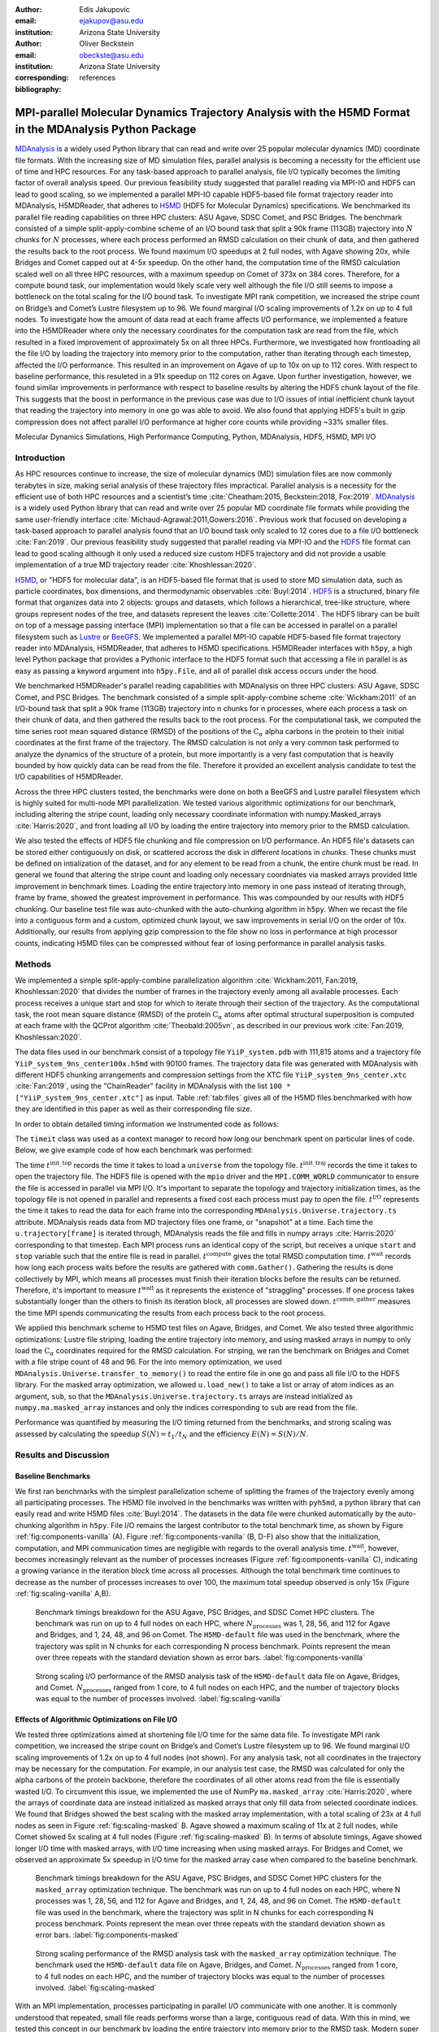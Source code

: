 .. -*- mode: rst; mode: visual-line; fill-column: 9999; coding: utf-8 -*-

:author: Edis Jakupovic
:email: ejakupov@asu.edu
:institution: Arizona State University

:author: Oliver Beckstein
:email: obeckste@asu.edu
:institution: Arizona State University
:corresponding:

:bibliography: references

.. Standard reST tables do not properly build and the first header column is lost.
.. We therefore use raw LaTeX tables. However, booktabs is not automatically included
.. unless rest2latex sees a table so we have to add it here manually.
.. latex::
   :usepackage: booktabs
	       

.. definitions (like \newcommand)

.. |Calpha| replace:: :math:`\mathrm{C}_\alpha`
.. |tinit_top| replace:: :math:`t^\text{init\_top}`
.. |tinit_traj| replace:: :math:`t^\text{init\_traj}`
.. |tcomp| replace:: :math:`t^{\text{compute}}`
.. |tIO| replace:: :math:`t^\text{I/O}`
.. |tcomm| replace:: :math:`t^\text{comm\_gather}`
.. |twait| replace:: :math:`t^\text{wait}`
.. |ttotal| replace:: :math:`t^\text{total}`
.. |Ncores| replace:: :math:`M`
.. |r(t)| replace:: :math:`\mathbf{r}(t)`
.. |NProcesses| replace:: :math:`N_\text{processes}`


---------------------------------------------------------------------------------------------------------
MPI-parallel Molecular Dynamics Trajectory Analysis with the H5MD Format in the MDAnalysis Python Package
---------------------------------------------------------------------------------------------------------

.. class:: abstract

   MDAnalysis_ is a widely used Python library that can read and write over 25 popular molecular dynamics (MD) coordinate file formats. With the increasing size of MD simulation files, parallel analysis is becoming a necessity for the efficient use of time and HPC resources. For any task-based approach to parallel analysis, file I/O typically becomes the limiting factor of overall analysis speed. Our previous feasibility study suggested that parallel reading via MPI-IO and HDF5 can lead to good scaling, so we implemented a parallel MPI-IO capable HDF5-based file format trajectory reader into MDAnalysis, H5MDReader, that adheres to H5MD_ (HDF5 for Molecular Dynamics) specifications. We benchmarked its parallel file reading capabilities on three HPC clusters: ASU Agave, SDSC Comet, and PSC Bridges. The benchmark consisted of a simple split-apply-combine scheme of an I/O bound task that split a 90k frame (113GB) trajectory into :math:`N` chunks for :math:`N` processes, where each process performed an RMSD calculation on their chunk of data, and then gathered the results back to the root process. We found maximum I/O speedups at 2 full nodes, with Agave showing 20x, while Bridges and Comet capped out at 4-5x speedup. On the other hand, the computation time of the RMSD calculation scaled well on all three HPC resources, with a maximum speedup on Comet of 373x on 384 cores. Therefore, for a compute bound task, our implementation would likely scale very well although the file I/O still seems to impose a bottleneck on the total scaling for the I/O bound task. To investigate MPI rank competition, we increased the stripe count on Bridge’s and Comet’s Lustre filesystem up to 96. We found marginal I/O scaling improvements of 1.2x on up to 4 full nodes. To investigate how the amount of data read at each frame affects I/O performance, we implemented a feature into the H5MDReader where only the necessary coordinates for the computation task are read from the file, which resulted in a fixed improvement of approximately 5x on all three HPCs. Furthermore, we investigated how frontloading all the file I/O by loading the trajectory into memory prior to the computation, rather than iterating through each timestep, affected the I/O performance. This resulted in an improvement on Agave of up to 10x on up to 112 cores. With respect to baseline performance, this resuleted in a 91x speedup on 112 cores on Agave. Upon further investigation, however, we found similar improvements in performance with respect to baseline results by altering the HDF5 chunk layout of the file. This suggests that the boost in performance in the previous case was due to I/O issues of intial inefficient chunk layout that reading the trajectory into memory in one go was able to avoid. We also found that applying HDF5's built in gzip compression does not affect parallel I/O performance at higher core counts while providing ~33% smaller files.

.. class:: keywords

   Molecular Dynamics Simulations, High Performance Computing, Python, MDAnalysis, HDF5, H5MD, MPI I/O





Introduction
============

As HPC resources continue to increase, the size of molecular dynamics (MD) simulation files are now commonly terabytes in size, making serial analysis of these trajectory files impractical. Parallel analysis is a necessity for the efficient use of both HPC resources and a scientist’s time :cite:`Cheatham:2015, Beckstein:2018, Fox:2019`. MDAnalysis_ is a widely used Python library that can read and write over 25 popular MD coordinate file formats while providing the same user-friendly interface :cite:`Michaud-Agrawal:2011,Gowers:2016`. Previous work that focused on developing a task-based approach to parallel analysis found that an I/O bound task only scaled to 12 cores due to a file I/O bottleneck :cite:`Fan:2019`. Our previous feasibility study suggested that parallel reading via MPI-IO and the HDF5_ file format can lead to good scaling although it only used a reduced size custom HDF5 trajectory and did not provide a usable implementation of a true MD trajectory reader :cite:`Khoshlessan:2020`.

H5MD_, or "HDF5 for molecular data", is an HDF5-based file format that is used to store MD simulation data, such as particle coordinates, box dimensions, and thermodynamic observables :cite:`Buyl:2014`. HDF5_ is a structured, binary file format that organizes data into 2 objects: groups and datasets, which follows a hierarchical, tree-like structure, where groups represent nodes of the tree, and datasets represent the leaves :cite:`Collette:2014`. The HDF5 library can be built on top of a message passing interface (MPI) implementation so that a file can be accessed in parallel on a parallel filesystem such as Lustre_ or BeeGFS_. We implemented a parallel MPI-IO capable HDF5-based file format trajectory reader into MDAnalysis, H5MDReader, that adheres to H5MD specifications. H5MDReader interfaces with ``h5py``, a high level Python package that provides a Pythonic interface to the HDF5 format such that accessing a file in parallel is as easy as passing a keyword argument into ``h5py.File``, and all of parallel disk access occurs under the hood.

We benchmarked H5MDReader's parallel reading capabilities with MDAnalysis on three HPC clusters: ASU Agave, SDSC Comet, and PSC Bridges. The benchmark consisted of a simple split-apply-combine scheme :cite:`Wickham:2011` of an I/O-bound task that split a 90k frame (113GB) trajectory into n chunks for n processes, where each process a task on their chunk of data, and then gathered the results back to the root process. For the computational task, we computed the time series root mean squared distance (RMSD) of the positions of the |Calpha| alpha carbons in the protein to their initial coordinates at the first frame of the trajectory. The RMSD calculation is not only a very common task performed to analyze the dynamics of the structure of a protein, but more importantly is a very fast computation that is heavily bounded by how quickly data can be read from the file. Therefore it provided an excellent analysis candidate to test the I/O capabilities of H5MDReader.

Across the three HPC clusters tested, the benchmarks were done on both a BeeGFS and Lustre parallel filesystem which is highly suited for multi-node MPI parallelization. We tested various algorithmic optimizations for our benchmark, including altering the stripe count, loading only necessary coordinate information with numpy.Masked_arrays :cite:`Harris:2020`, and front loading all I/O by loading the entire trajectory into memory prior to the RMSD calculation.

We also tested the effects of HDF5 file chunking and file compression on I/O performance. An HDF5 file's datasets can be stored either contiguously on disk, or scattered accross the disk in different locations in *chunks*. These chunks must be defined on intialization of the dataset, and for any element to be read from a chunk, the entire chunk must be read. In general we found that altering the stripe count and loading only necessary coordniates via masked arrays provided little improvement in benchmark times. Loading the entire trajectory into memory in one pass instead of iterating through, frame by frame, showed the greatest improvement in performance. This was compounded by our results with HDF5 chunking. Our baseline test file was auto-chunked with the auto-chunking algorithm in ``h5py``. When we recast the file into a contiguous form and a custom, optimized chunk layout, we saw improvements in serial I/O on the order of 10x. Additionally, our results from applying gzip compression to the file show no loss in performance at high processor counts, indicating H5MD files can be compressed without fear of losing performance in parallel analysis tasks.



Methods
=======

We implemented a simple split-apply-combine parallelization algorithm :cite:`Wickham:2011, Fan:2019, Khoshlessan:2020` that divides the number of frames in the trajectory evenly among all available processes.
Each process receives a unique start and stop for which to iterate through their section of the trajectory.
As the computational task,  the root mean square distance (RMSD) of the protein |Calpha| atoms after optimal structural superposition is computed at each frame with the QCProt algorithm :cite:`Theobald:2005vn`, as described in our previous work :cite:`Fan:2019, Khoshlessan:2020`.

The data files used in our benchmark consist of a topology file ``YiiP_system.pdb`` with 111,815 atoms and a trajectory file ``YiiP_system_9ns_center100x.h5md`` with 90100 frames.
The trajectory data file was generated with MDAnalysis with different HDF5 chunking arrangements and compression settings from the XTC file ``YiiP_system_9ns_center.xtc`` :cite:`Fan:2019`, using the "ChainReader" facility in MDAnalysis with the list ``100 * ["YiiP_system_9ns_center.xtc"]`` as input. 
Table :ref:`tab:files` gives all of the H5MD files benchmarked with how they are identified in this paper as well as their corresponding file size.

.. raw:: latex

   \begin{table}
   \begin{tabular}{c c c}
    \toprule
    \textbf{name} & \textbf{format} & \textbf{file size (GB)} \\ [0.5ex]
    \midrule
    H5MD-default     & H5MD       & 113    \\
    H5MD-chunked     & H5MD       & 113    \\
    H5MD-contiguous  & H5MD       & 113    \\
    H5MD-gzipx1      & H5MD       & 77     \\
    H5MD-gzipx9      & H5MD       & 75     \\
    \bottomrule
   \end{tabular}
   \caption{Data files benchmarked on all three HPCS. \textbf{name} is the name that is used to identify the file in this paper. \textbf{format} is the format of the file, and \textbf{file size} gives the size of the file in gigabytes. \textbf{H5MD-default} original data file written with pyh5md which uses the auto-chunking algorithm in ``h5py``. \textbf{H5MD-chunked} is the same file but written with chunk size (1, n atoms, 3) and \textbf{H5MD-contiguous} is the same file but written with no HDF5 chunking. \textbf{H5MD-gzipx1} and \textbf{H5MD-gzipx9} have the same chunk arrangement as \textbf{H5MD-chunked} but are written with gzip compression where 1 is the lowest level of compression and 9 is the highest level.}
   \DUrole{label}{tab:files}
   \end{table}

In order to obtain detailed timing information we instrumented code as follows:

.. code-block:: python
   :linenos:

   class timeit(object):
       def __enter__(self):
           self._start_time = time.time()
           return self

       def __exit__(self, exc_type, exc_val, exc_tb):
           end_time = time.time()
           self.elapsed = end_time - self._start_time
           # always propagate exceptions forward
           return False

The ``timeit`` class was used as a context manager to record how long our benchmark spent on particular lines of code. Below, we give example code of how each benchmark was performed:

.. code-block:: python
   :linenos:

   import MDAnalysis as mda
   from MDAnalysis.analysis.rms import rmsd
   from mpi4py import MPI
   import numpy as np

   def benchmark(topology, trajectory):
       with timeit() as init_top:
           u = mda.Universe(topology)
       with timeit() as init_traj:
           u.load_new(trajectory,
                      driver="mpio",
                      comm=MPI.COMM_WORLD)
       t_init_top = init_top.elapsed
       t_init_traj = init_traj.elapsed
       CA = u.select_atoms("protein and name CA")
       x_ref = CA.positions.copy()

       total_io = 0
       total_rmsd = 0
       rmsd_array = np.empty(bsize, dtype=float)
       for i, frame in enumerate(range(start, stop)):
           with timeit() as io:
               ts = u.trajectory[frame]
           total_io += io.elapsed
           with timeit() as rms:
               rmsd_array[i] = rmsd(CA.positions,
                                    x_ref,
                                    superposition=True)
           total_rmsd += rms.elapsed

       with timeit() as wait_time:
           comm.Barrier()
       t_wait = wait_time.elapsed

       with timeit() as comm_gather:
           rmsd_buffer = None
           if rank == 0:
               rmsd_buffer = np.empty(n_frames,
                                      dtype=float)
           comm.Gatherv(sendbuf=rmsd_array,
                        recvbuf=(rmsd_buffer,
                                 sendcounts),
                        root=0)
       t_comm_gather = comm_gather.elapsed

The time |tinit_top| records the time it takes to load a ``universe`` from the topology file. |tinit_traj| records the time it takes to open the trajectory file. The HDF5 file is opened with the ``mpio`` driver and the ``MPI.COMM_WORLD`` communicator to ensure the file is accessed in parallel via MPI I/O. It's important to separate the topology and trajectory initialization times, as the topology file is not opened in parallel and represents a fixed cost each process must pay to open the file.  |tIO| represents the time it takes to read the data for each frame into the corresponding ``MDAnalysis.Universe.trajectory.ts`` attribute. MDAnalysis reads data from MD trajectory files one frame, or "snapshot" at a time. Each time the ``u.trajectory[frame]`` is iterated through, MDAnalysis reads the file and fills in numpy arrays :cite:`Harris:2020` corresponding to that timestep. Each MPI process runs an identical copy of the script, but receives a unique ``start`` and ``stop`` variable such that the entire file is read in parallel. |tcomp| gives the total RMSD computation time. |twait| records how long each process waits before the results are gathered with ``comm.Gather()``. Gathering the results is done collectively by MPI, which means all processes must finish their iteration blocks before the results can be returned. Therefore, it's important to measure |twait| as it represents the existence of "straggling" processes. If one process takes substantially longer than the others to finish its iteration block, all processes are slowed down. |tcomm| measures the time MPI spends communicating the results from each process back to the root process.

We applied this benchmark scheme to H5MD test files on Agave, Bridges, and Comet. We also tested three algorithmic optimizations: Lustre file striping, loading the entire trajectory into memory, and using masked arrays in numpy to only load the |Calpha| coordinates required for the RMSD calculation. For striping, we ran the benchmark on Bridges and Comet with a file stripe count of 48 and 96. For the into memory optimization, we used ``MDAnalysis.Universe.transfer_to_memory()`` to read the entire file in one go and pass all file I/O to the HDF5 library. For the masked array optimization, we allowed ``u.load_new()`` to take a list or array of atom indices as an argument, ``sub``, so that the ``MDAnalysis.Universe.trajectory.ts`` arrays are instead initialized as ``numpy.ma.masked_array`` instances and only the indices corresponding to ``sub`` are read from the file.

Performance was quantified by measuring the I/O timing returned from the benchmarks, and strong scaling was assessed by calculating the speedup :math:`S(N) = t_{1}/t_{N}` and the efficiency :math:`E(N) = S(N)/N`.


Results and Discussion
======================

Baseline Benchmarks
-------------------

We first ran benchmarks with the simplest parallelization scheme of splitting the frames of the trajectory evenly among all participating processes. The H5MD file involved in the benchmarks was written with ``pyh5md``, a python library that can easily read and write H5MD files :cite:`Buyl:2014`. The datasets in the data file were chunked automatically by the auto-chunking algorithm in ``h5py``. File I/O remains the largest contributor to the total benchmark time, as shown by Figure :ref:`fig:components-vanilla` (A). Figure :ref:`fig:components-vanilla` (B, D-F) also show that the initialization, computation, and MPI communication times are negligible with regards to the overall analysis time. |twait|, however, becomes increasingly relevant as the number of processes increases (Figure :ref:`fig:components-vanilla` C), indicating a growing variance in the iteration block time across all processes. Although the total benchmark time continues to decrease as the number of processes increases to over 100, the maximum total speedup observed is only 15x (Figure :ref:`fig:scaling-vanilla` A,B).

.. figure:: figs/components-vanilla.pdf

   Benchmark timings breakdown for the ASU Agave, PSC Bridges, and SDSC Comet HPC clusters. The benchmark was run on up to 4 full nodes on each HPC, where |Nprocesses| was 1, 28, 56, and 112 for Agave and Bridges, and 1, 24, 48, and 96 on Comet. The ``H5MD-default`` file was used in the benchmark, where the trajectory was split in N chunks for each corresponding N process benchmark. Points represent the mean over three repeats with the standard deviation shown as error bars.
   :label:`fig:components-vanilla`

.. figure:: figs/scaling-vanilla.pdf

   Strong scaling I/O performance of the RMSD analysis task of the ``H5MD-default`` data file on Agave, Bridges, and Comet. |NProcesses| ranged from 1 core, to 4 full nodes on each HPC, and the number of trajectory blocks was equal to the number of processes involved.
   :label:`fig:scaling-vanilla`

Effects of Algorithmic Optimizations on File I/O
------------------------------------------------
We tested three optimizations aimed at shortening file I/O time for the same data file. To investigate MPI rank competition, we increased the stripe count on Bridge’s and Comet’s Lustre filesystem up to 96. We found marginal I/O scaling improvements of 1.2x on up to 4 full nodes (not shown). For any analysis task, not all coordinates in the trajectory may be necessary for the computation. For example, in our analysis test case, the RMSD was calculated for only the alpha carbons of the protein backbone, therefore the coordinates of all other atoms read from the file is essentially wasted I/O. To circumvent this issue, we implemented the use of NumPy ``ma.masked_array`` :cite:`Harris:2020`, where the arrays of coordinate data are instead initialized as masked arrays that only fill data from selected coordinate indices. We found that Bridges showed the best scaling with the masked array implementation, with a total scaling of 23x at 4 full nodes as seen in Figure :ref:`fig:scaling-masked` B. Agave showed a maximum scaling of 11x at 2 full nodes, while Comet showed 5x scaling at 4 full nodes (Figure :ref:`fig:scaling-masked` B). In terms of absolute timings, Agave showed longer I/O time with masked arrays, with I/O time increasing when using masked arrays. For Bridges and Comet, we observed an approximate 5x speedup in I/O time for the masked array case when compared to the baseline benchmark.

.. figure:: figs/components-masked.pdf

   Benchmark timings breakdown for the ASU Agave, PSC Bridges, and SDSC Comet HPC clusters for the ``masked_array`` optimization technique. The benchmark was run on up to 4 full nodes on each HPC, where N processes was 1, 28, 56, and 112 for Agave and Bridges, and 1, 24, 48, and 96 on Comet. The ``H5MD-default`` file was used in the benchmark, where the trajectory was split in N chunks for each corresponding N process benchmark. Points represent the mean over three repeats with the standard deviation shown as error bars.
   :label:`fig:components-masked`

.. figure:: figs/scaling-masked.pdf

   Strong scaling performance of the RMSD analysis task with the ``masked_array`` optimization technique. The benchmark used the ``H5MD-default`` data file on Agave, Bridges, and Comet. |NProcesses| ranged from 1 core, to 4 full nodes on each HPC, and the number of trajectory blocks was equal to the number of processes involved.
   :label:`fig:scaling-masked`

With an MPI implementation, processes participating in parallel I/O communicate with one another. It is commonly understood that repeated, small file reads performs worse than a large, contiguous read of data. With this in mind, we tested this concept in our benchmark by loading the entire trajectory into memory prior to the RMSD task. Modern super computers make this possible as they contain hundreds of GB of memory per node. Figure :ref:`fig:components-mem` shows that file I/O remains the largest contributor to the benchmark time. Interestingly, we found that the |twait| does not increase as the number of processes increases as in the other benchmark cases (Figure :ref:`fig:components-mem` C). This indicates that there are no straggling processes, and all processes take approximately the same time to load their section of data. Comet showed the worst improvment in I/O, with a speedup of 2x with respect to the baseline benchmarks. In terms of absolute time, Agave showed the most substantial increase in performance, where in the single process case the baseline benchmark time was 4648s (Figure :ref:`fig:scaling-vanilla` A) and 911s in the single process into-memory benchmark (Figure :ref:`fig:scaling-mem` A). In the 4 full node case, Agave showed a 91x speedup with respect to the baseline benchmark performance (4658s to 73s at 112 cores). This gives strong evidence that the default access pattern of iterating through each frame was inefficient as opposed to loading the entire trajectory into memory in one go.

.. figure:: figs/components-mem.pdf

   Benchmark timings breakdown for the ASU Agave, PSC Bridges, and SDSC Comet HPC clusters for the loading-into-memory optimization technique. The benchmark was run on up to 4 full nodes on each HPC, where N processes was 1, 28, 56, and 112 for Agave and Bridges, and 1, 24, 48, and 96 on Comet. The ``H5MD-default`` file was used in the benchmark, where the trajectory was split in N chunks for each corresponding N process benchmark. Points represent the mean over three repeats with the standard deviation shown as error bars.
   :label:`fig:components-mem`

.. figure:: figs/scaling-mem.pdf

   Strong scaling I/O performance of the RMSD analysis task with the loading-into-memory optimization technique. The benchmark used the ``H5MD-default`` data file on Agave, Bridges, and Comet. |NProcesses| ranged from 1 core, to 4 full nodes on each HPC, and the number of trajectory blocks was equal to the number of processes involved.
   :label:`fig:scaling-mem`


Effects of HDF5 Chunking on File I/O
------------------------------------
The speed at which a file can be read from disk depends not only on access pattern, but also the file's layout on disk. We rewrote the H5MD-default test file on the fly with MDAnalysis and tested two cases: one in which the file is written with no chunking applied (H5MD-contiguous), and one in which we applied a custom chunk layout to match the access pattern on the file (H5MD-chunked). Our benchmark follows a common MD trajecotry analysis scheme in that it iterates through the trajectory one frame at a time. Therefore, we applied a chunk shape of ``(1, n atoms, 3)`` which matched exactly the shape of data to be read at each iteration step. First, we tested how the chunk layout affects baseline serial I/O performance for the file. We found I/O performance strongly depends on the layout of the file on disk. The auto-chunked H5MD-default file I/O time was 4101s, while our custom chunk layout resulted in an I/O time of 460s (Figure :ref:`fig:serial-IO`). So, we effectively saw a 10x speedup from optimizing the chunk layout alone. To see what effect the chunk layout had on parallel I/O performance, we repeated our benchmarks on Agave but with the H5MD-chunked and H5MD-contiguous data files. For the serial one process case, we found a similar result in that the I/O time was dramatically increased with an approximate 10x speedup for both the contiguous and chunked file, with respect to the baseline benchmark (Figure :ref:`fig:components-chunk` A). The rest of the timings remained unaffected (Figure :ref:`fig:components-chunk` B-F). Although the absolute total benchmark time is much improved (Figure :ref:`fig:scaling-chunk` A), the scaling remains challenging, with a maximum observed speedup of 12x for the contiguous file (Figure :ref:`fig:scaling-chunk` B).

.. figure:: figs/serial-IO.pdf

   Serial I/O time for H5MD-default, H5MD-contiguous, and H5MD-chunked data files. Each file contained the same data (113GB, 90100 frames) but was written with a different HDF5 chunk arrangement, as outlined in Table :ref:`tab:files`. Each bar represents the mean of 5 repeat benchmark runs, with the standard deviation shown as error bars.
   :label:`fig:serial-IO`

.. figure:: figs/components-chunk.pdf

   Benchmark timings breakdown on ASU Agave for the three chunk arrangements tested. The benchmark was run on up to 4 full nodes on each HPC, where N processes was 1, 28, 56, and 112. **H5MD-default** was auto-chunked by ``h5py``. **H5MD-contiguous** was written with no chunking applied, and **H5MD-chunked** was written with a chunk shape of ``(1, n atoms, 3)``. The trajectory was split in N chunks for each corresponding N process benchmark. Points represent the mean over three repeats with the standard deviation shown as error bars.
   :label:`fig:components-chunk`

.. figure:: figs/scaling-chunk.pdf

   Strong scaling I/O performance of the RMSD analysis task with various chunk layouts tested on ASU Agave. |NProcesses| ranged from 1 core, to 4 full nodes, and the number of trajectory blocks was equal to the number of processes involved.
   :label:`fig:scaling-chunk`


Effects of HDF5 GZIP Compression on File I/O
--------------------------------------------
HDF5 files offer the ability to compress the files. To see how compression affected parallel I/O, we tested HDF5's gzip compression with a minimum setting of 1 and a maximum setting of 9. In the serial 1 process case, we found that I/O performance is slightly hampered, with I/O times approximately 4x longer with compression applied (Figure :ref:`fig:scaling-gzip` A), however at increasing number of processes this difference disappears (Figure :ref:`fig:scaling-gzip` A and Figure :ref:`fig:components-gzip` A). This shows a clear benefit of applying gzip compression to a chunked HDF5 file for parallel analysis tasks, as the compressed file is ~2/3 the size of the original. Additionaly we found speedups of up to 36x on 2 full nodes for the compressed data file benchmarks (Figure :ref:`fig:scaling-gzip` B).

.. figure:: figs/components-gzip.pdf

   Benchmark timings breakdown on ASU Agave for the minimum gzip compression 1 and maximum gzip compression 9. The benchmark was run on up to 4 full nodes on each HPC, where N processes was 1, 28, 56, and 112. The trajectory was split in N chunks for each corresponding N process benchmark. Points represent the mean over three repeats with the standard deviation shown as error bars.
   :label:`fig:components-gzip`

.. figure:: figs/scaling-gzip.pdf

   Strong scaling I/O performance of the RMSD analysis task with minimum and maximum gzip compression applied. |NProcesses| ranged from 1 core, to 4 full nodes, and the number of trajectory blocks was equal to the number of processes involved.
   :label:`fig:scaling-gzip`

Conclusions
===========

MDAnalysis is a Python library for the analysis of molecular dynamics simulations that provides a uniform user interface for many different MD file formats. The growing size of trajectory files demands parallelization of trajectory analysis, however file I/O has become a bottleneck in the workflow of analyzing simulation trajectories. Our implemententaion an HDF5-based file format trajectory reader into MDAnalysis can perform parallel MPI I/O, and our benchmarks on various national HPC environments show that speed-ups on the order of 20x for 48 cores are attainable. Scaling up to achieve higher parallel data ingestion rates remains challenging, so we developed several algorithmic optimizations in our analysis workflows that lead to improvements in I/O times of up to 91x on 112 cores when compared to the baseline benchmark results, however this speedup is likely caused by the inefficient chunk layout of the original file. With a custom, optimized chunk layout and gzip compression, we found maximum scaling of 36x on 2 full nodes on Agave. To garner futher improvements in parallel I/O performance, a more sophisticated I/O pattern may be required. The addition of the HDF5 reader provides a foundation for the development of parallel trajectory analysis with MPI and the MDAnalysis package.



Acknowledgments
===============

The authors thank Dr. Pierre de Buyl for advice on the implementation of the h5md format reading code and acknowledge Gil Speyer and Jason Yalim from the Research Computing Core Facilities at Arizona State University for support with the Agave cluster and BeeGFS.
This work was supported by the National Science Foundation through a REU supplement to award ACI1443054 and used the Extreme Science and Engineering Discovery Environment (XSEDE), which is supported by National Science Foundation grant number ACI-1548562.
The SDSC Comet computer at the San Diego Supercomputer Center and PSC Bridges computer at the Pittsburgh Supercomputing Center were used under allocation TG-MCB130177.
The authors acknowledge Research Computing at Arizona State University for providing HPC and storage resources that contributed to the research results reported within this paper.



References
----------

.. links
.. -----   
.. _MDAnalysis: https://www.mdanalysis.org   
.. _H5MD: http://nongnu.org/h5md/
.. _HDF5: https://www.hdfgroup.org/solutions/hdf5
.. _Lustre: https://www.lustre.org/
.. _BeeGFS: https://www.beegfs.io/
